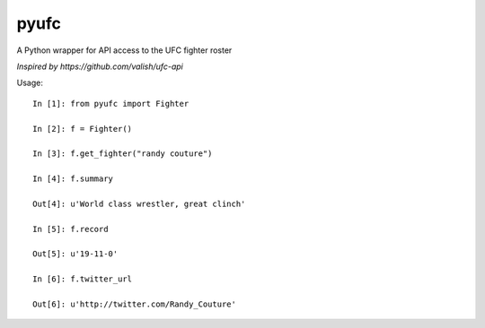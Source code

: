pyufc
#####

A Python wrapper for API access to the UFC fighter roster

*Inspired by https://github.com/valish/ufc-api*

.. image:: https://img.shields.io/pypi/v/pyufc.svg
    :target: https://pypi.python.org/pypi/pyufc
    :alt: Latest PyPI version

Usage::

    In [1]: from pyufc import Fighter
    
    In [2]: f = Fighter()
    
    In [3]: f.get_fighter("randy couture")
    
    In [4]: f.summary

    Out[4]: u'World class wrestler, great clinch'
    
    In [5]: f.record

    Out[5]: u'19-11-0'
    
    In [6]: f.twitter_url

    Out[6]: u'http://twitter.com/Randy_Couture'

